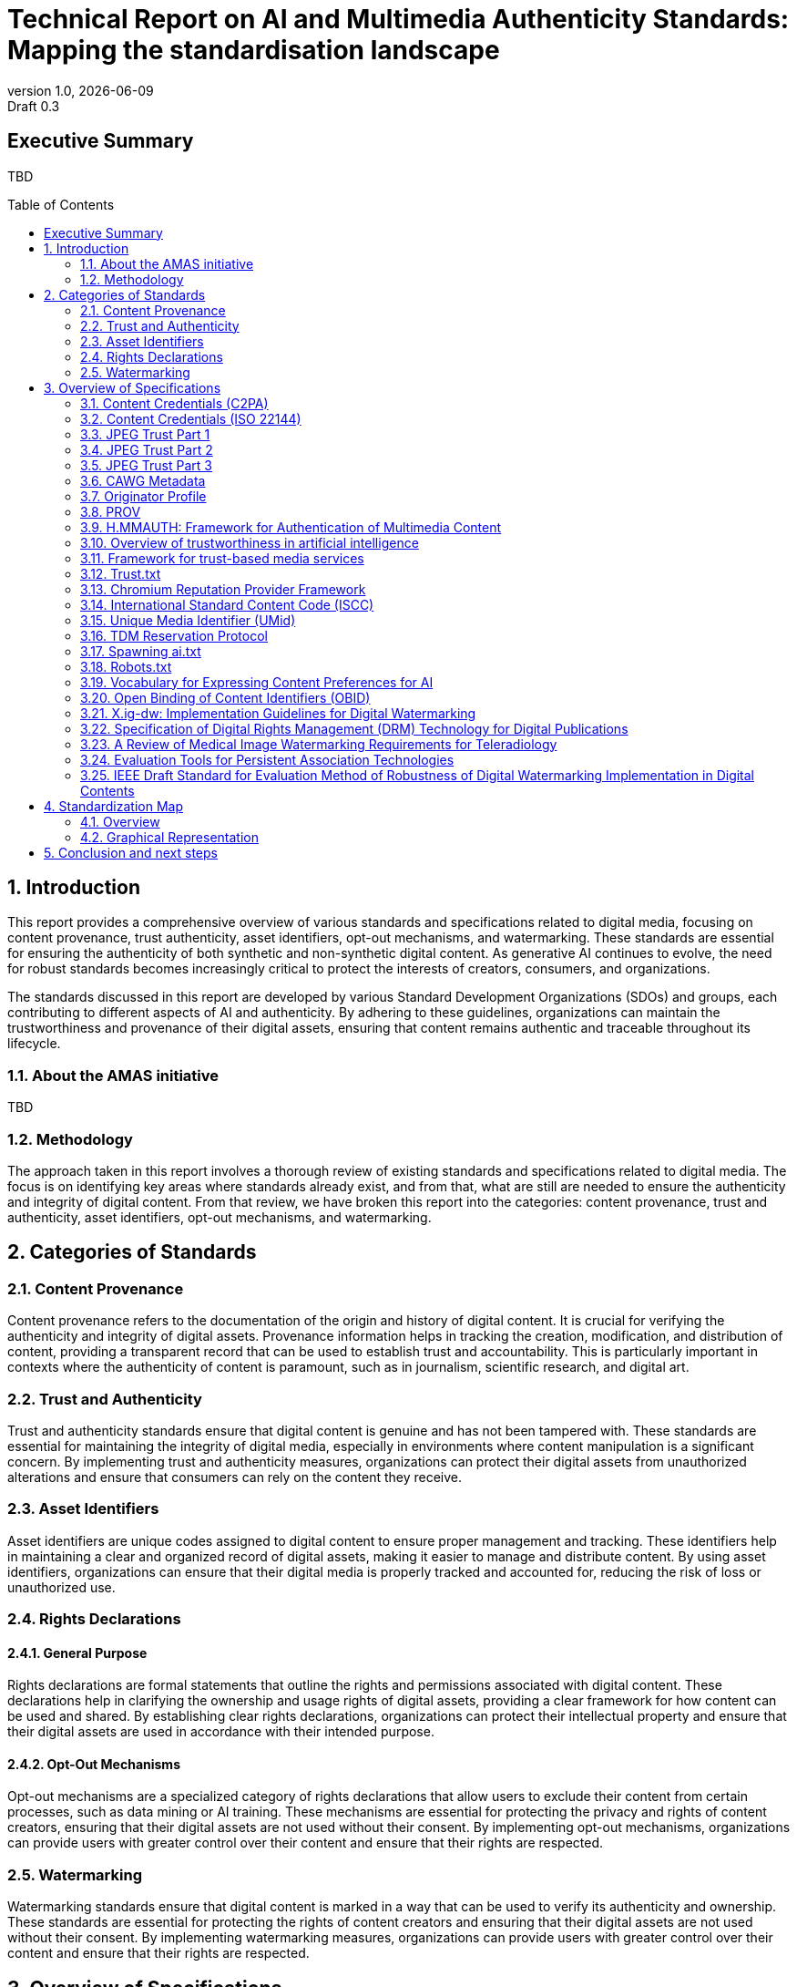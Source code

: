 = Technical Report on AI and Multimedia Authenticity Standards: Mapping the standardisation landscape
:revnumber: 1.0
:revdate: {docdate}
:revremark: Draft 0.3
// :author: Leonard Rosenthol <lrosenth@adobe.com>, Touradj Ebrahimi <touradj.ebrahimi@epfl.ch>
:toc: macro
:outlinelevels: 3 
:title-page: true
:appendix-caption: Appendix

// ifdef::backend-pdf[]
// [.authors]
// {author} + 
// {revnumber} {revremark} : {revdate}
// endif::[]

== Executive Summary

TBD

// page break
<<<

// table of contents goes here
toc::[] 

// page break
<<<

// start numbering the sections from here...
:sectnums:

== Introduction

This report provides a comprehensive overview of various standards and specifications related to digital media, focusing on content provenance, trust authenticity, asset identifiers, opt-out mechanisms, and watermarking. These standards are essential for ensuring the authenticity of both synthetic and non-synthetic digital content. As generative AI continues to evolve, the need for robust standards becomes increasingly critical to protect the interests of creators, consumers, and organizations.

The standards discussed in this report are developed by various Standard Development Organizations (SDOs) and groups, each contributing to different aspects of AI and authenticity. By adhering to these guidelines, organizations can maintain the trustworthiness and provenance of their digital assets, ensuring that content remains authentic and traceable throughout its lifecycle.

=== About the AMAS initiative

TBD

=== Methodology
The approach taken in this report involves a thorough review of existing standards and specifications related to digital media. The focus is on identifying key areas where standards already exist, and from that, what are still are needed to ensure the authenticity and integrity of digital content. From that review, we have broken this report into the categories: content provenance, trust and authenticity, asset identifiers, opt-out mechanisms, and watermarking.

== Categories of Standards
=== Content Provenance

Content provenance refers to the documentation of the origin and history of digital content. It is crucial for verifying the authenticity and integrity of digital assets. Provenance information helps in tracking the creation, modification, and distribution of content, providing a transparent record that can be used to establish trust and accountability. This is particularly important in contexts where the authenticity of content is paramount, such as in journalism, scientific research, and digital art.

=== Trust and Authenticity

Trust and authenticity standards ensure that digital content is genuine and has not been tampered with. These standards are essential for maintaining the integrity of digital media, especially in environments where content manipulation is a significant concern. By implementing trust and authenticity measures, organizations can protect their digital assets from unauthorized alterations and ensure that consumers can rely on the content they receive.

=== Asset Identifiers

Asset identifiers are unique codes assigned to digital content to ensure proper management and tracking. These identifiers help in maintaining a clear and organized record of digital assets, making it easier to manage and distribute content. By using asset identifiers, organizations can ensure that their digital media is properly tracked and accounted for, reducing the risk of loss or unauthorized use.

=== Rights Declarations

==== General Purpose
Rights declarations are formal statements that outline the rights and permissions associated with digital content. These declarations help in clarifying the ownership and usage rights of digital assets, providing a clear framework for how content can be used and shared. By establishing clear rights declarations, organizations can protect their intellectual property and ensure that their digital assets are used in accordance with their intended purpose.

==== Opt-Out Mechanisms
Opt-out mechanisms are a specialized category of rights declarations that allow users to exclude their content from certain processes, such as data mining or AI training. These mechanisms are essential for protecting the privacy and rights of content creators, ensuring that their digital assets are not used without their consent. By implementing opt-out mechanisms, organizations can provide users with greater control over their content and ensure that their rights are respected.

=== Watermarking

Watermarking standards ensure that digital content is marked in a way that can be used to verify its authenticity and ownership. These standards are essential for protecting the rights of content creators and ensuring that their digital assets are not used without their consent. By implementing watermarking measures, organizations can provide users with greater control over their content and ensure that their rights are respected.

== Overview of Specifications

=== Content Credentials (C2PA)

- *SDO/Group:* C2PA

- *Link:* https://c2pa.org/specifications/specifications/2.1/specs/C2PA_Specification.html[C2PA Specification]

- *Status:* Published

- *Summary:* This standard provides guidelines for embedding content credentials in digital media to ensure provenance. It outlines methods for attaching metadata to digital assets, which can include information about the creator, creation date, and any modifications made to the content. This helps in maintaining a verifiable record of the content's history.

=== Content Credentials (ISO 22144)

- *SDO/Group:* ISO TC 171/SC 2

- *Link:* https://www.iso.org/standard/90726.html[ISO 22144]

- *Status:* In progress

- *Summary:* This ISO standard outlines methods for documenting content credentials to maintain provenance. It specifies the types of metadata that should be included and the formats for storing this information. By following these guidelines, organizations can ensure that their digital content is traceable and its authenticity can be verified.

=== JPEG Trust Part 1

- *SDO/Group:* ISO/IEC JTC 1/SC 29/WG 1

- *Link:* https://www.iso.org/standard/86831.html[ISO 21617-1:2025]

- *Status:* Published

- *Summary:* This standard focuses on ensuring trust in JPEG images through provenance documentation. It provides a framework for embedding provenance information directly into JPEG files, allowing users to verify the authenticity and history of the images. This is particularly useful in contexts where image manipulation is common, such as in digital forensics and media.

=== JPEG Trust Part 2

- *SDO/Group:* ISO/IEC JTC 1/SC 29/WG 1

- *Status:* In Progress

- *Summary:* This standard introduces a series of Trust Profiles that can be used either as is or as starting points to establish profiles for use in specific workflows.

=== JPEG Trust Part 3

- *SDO/Group:* ISO/IEC JTC 1/SC 29/WG 1

- *Status:* Initiated

- *Summary:* This standard will provide a review of image watermarking technologies.

=== CAWG Metadata

- *SDO/Group:* Creation Assertions Working Group, as part of DIF

- *Link:* https://cawg.io/metadata/1.1-draft/[CAWG Metadata]

- *Status:* Published, with a new version in progress

- *Summary:* This specification provides a framework for expressing metadata that captures detailed information about the content, including ownership and authorship. 

=== Originator Profile

- *SDO/Group:* Originator Profile

- *Link:* https://originator-profile.org/en-US/[Originator Profile]

- *Status:* Published, In progress, Initiated

- *Summary:* This specification provides a framework for documenting the origin of digital content. It includes guidelines for creating and maintaining profiles that capture detailed information about the content's creator and its creation process. This helps in establishing a clear and verifiable record of the content's provenance.

=== PROV

- *SDO/Group:* Open Provenance

- *Link:* https://openprovenance.org/[PROV]

- *Status:* Published

- *Summary:* This standard offers a model for representing provenance information in digital content. It defines a set of concepts and relationships that can be used to describe the history of a digital asset, including its creation, modification, and distribution. This model can be applied across various types of digital content, providing a flexible and comprehensive approach to provenance documentation.

=== H.MMAUTH: Framework for Authentication of Multimedia Content

- *SDO/Group:* ITU-T/SG-13 & ISO/IEC JTC 1/SC29

- *Status:* Initiated

- *Summary:* This framework provides guidelines for authenticating multimedia content. It includes methods for verifying the integrity of digital media files and ensuring that they have not been altered since their creation. This helps in maintaining the trustworthiness of multimedia content in various applications, such as broadcasting and digital archiving.

=== Overview of trustworthiness in artificial intelligence

- *SDO/Group:* ISO/IEC JTC 1/SC 42

- *Link:* https://www.iso.org/standard/77608.html?browse=tc[ISO/IEC TR 24028:2020]

- *Status:* Published

- *Summary:* This standard offers an overview of trustworthiness in artificial intelligence. It provides guidelines for assessing the reliability and integrity of AI systems, ensuring that they produce trustworthy results. This is crucial in applications where AI is used to generate or manipulate digital content, as it helps in maintaining the authenticity of the output.

=== Framework for trust-based media services

- *SDO/Group:* ITU-T

- *Link:* https://standards.globalspec.com/std/13059031/itu-t-y-3054[ITU-T Y.3054]

- *Status:* Published

- *Summary:* This framework provides guidelines for trust-based media services. It includes methods for establishing and maintaining trust in digital media platforms, ensuring that users can rely on the content they access. This is particularly important in contexts where media services are used to distribute sensitive or high-value content.

=== Trust.txt

- *SDO/Group:* JournalList

- *Link:* https://journallist.net/reference-document-for-trust-txt-specifications[Trust.txt]

- *Status:* Initiated

- *Summary:* This specification outlines methods for establishing trust in digital content. It includes guidelines for creating and maintaining trust.txt files, which can be used to document the trustworthiness of digital assets. This helps in ensuring that users can verify the authenticity of the content they receive.

=== Chromium Reputation Provider Framework

- *SDO/Group:* Google's Chrome Team

- *Link:*
https://docs.google.com/document/d/1wTFafdHa-o3OYCKmYzEJGROrpSoxXN6DNXPltzdiUzg/ed[Chromium Reputation Provider Framework]

- *Status:* Initiated

- *Summary:* This framework provides guidelines for reputation management in digital content. It includes methods for assessing and maintaining the reputation of digital assets, ensuring that users can trust the content they access. This is particularly important in contexts where reputation is a key factor in determining the value and reliability of digital media.

=== International Standard Content Code (ISCC)

- *SDO/Group:* ISO/TC 46/SC 9

- *Link:* https://www.iso.org/standard/77899.html[ISO 24138]

- *Status:* Published

- *Summary:* This standard provides a unique identifier for digital content. It includes guidelines for creating and maintaining ISCC codes, which can be used to track and manage digital assets. This helps in ensuring that content is properly accounted for and can be easily identified and retrieved.

=== Unique Media Identifier (UMid)

- *SDO/Group:* IWA 44

- *Link:* https://www.din.de/en/din-and-our-partners/press/press-releases/iwa-44-unique-me[UMid]

- *Status:* Published

- *Summary:* This specification offers a unique identifier for media content. It includes methods for creating and maintaining UMid codes, which can be used to track and manage media assets. This helps in ensuring that content is properly accounted for and can be easily identified and retrieved.


=== TDM Reservation Protocol

- *SDO/Group:* W3C

- *Link:* https://www.w3.org/ns/tdmrep/[TDMRep]

- *Status:* Published

- *Summary:* This protocol provides guidelines for reserving content from text and data mining. It includes methods for creating and maintaining TDMRep files, which can be used to document the reservation of digital assets. This helps in ensuring that content is not used for data mining without the creator's consent.

=== Spawning ai.txt

- *SDO/Group:* Spawning

- *Link:* https://spawning.ai/ai-txt[Spawning ai.txt]

- *Status:* Published

- *Summary:* This specification offers a method for opting out of AI training. It includes guidelines for creating and maintaining ai.txt files, which can be used to document the opt-out of digital assets. This helps in ensuring that content is not used for AI training without the creator's consent.

=== Robots.txt

- *SDO/Group:* IETF

- *Link:* https://datatracker.ietf.org/doc/html/rfc9309[RFC 9309]

- *Status:* Published

- *Summary:* This standard provides guidelines for excluding content from web crawlers. It includes methods for creating and maintaining robots.txt files, which can be used to document the exclusion of digital assets. This helps in ensuring that content is not accessed by web crawlers without the creator's consent.

=== Vocabulary for Expressing Content Preferences for AI

- *SDO/Group:* IETF

- *Link:*
https://datatracker.ietf.org/doc/draft-vaughan-aipref-vocab/[draft-vaughan-aipref-vocab-00]

- *Status:* Withdrawn

- *Summary:* This draft offers a vocabulary for expressing content preferences for AI. It includes guidelines for creating and maintaining preference files, which can be used to document the preferences of digital assets. This helps in ensuring that content is used in accordance with the creator's preferences.

=== Open Binding of Content Identifiers (OBID)

- *SDO/Group:* SMPTE

- *Link:* https://pub.smpte.org/pub/st2112-10/st2112-10-2020.pdf[SMPTE ST 2112-10:2020]

- *Status:* Published

- *Summary:* This standard provides guidelines for binding content identifiers to digital media. It includes methods for creating and maintaining OBID files, which can be used to document the binding of digital assets. This helps in ensuring that content is properly accounted for and can be easily identified and retrieved.

=== X.ig-dw: Implementation Guidelines for Digital Watermarking

- *SDO/Group:* ITU-T SG17

- *Link:* https://www.itu.int/md/T22-SG17-240902-TD-PLEN-2413/en[2413-PLEN]

- *Status:* Published

- *Summary:* This guideline offers methods for implementing digital watermarking. It includes guidelines for creating and maintaining watermark files, which can be used to document the watermarking of digital assets. This helps in ensuring that content is properly accounted for and can be easily identified and retrieved.

=== Specification of Digital Rights Management (DRM) Technology for Digital Publications

- *SDO/Group:* ISO/IEC JTC 1/SC 34

- *Link:* https://www.iso.org/standard/84956.html[ISO/IEC 23078-1:2024]

- *Status:* Published

- *Summary:* This standard provides an overview of DRM technologies for digital publications. It includes guidelines for creating and maintaining DRM files, which can be used to document the DRM of digital assets. This helps in ensuring that content is properly accounted for and can be easily identified and retrieved.

=== A Review of Medical Image Watermarking Requirements for Teleradiology

- *SDO/Group:* NIH

- *Link:* https://pmc.ncbi.nlm.nih.gov/articles/PMC3597963/[Medical Image Watermarking]

- *Status:* Published

- *Summary:* This review outlines the requirements for watermarking medical images for teleradiology. It includes guidelines for creating and maintaining watermark files, which can be used to document the watermarking of medical images. This helps in ensuring that content is properly accounted for and can be easily identified and retrieved.

=== Evaluation Tools for Persistent Association Technologies

- *SDO/Group:* ISO/IEC JTC 1/SC 29/WG 11

- *Link:* https://www.iso.org/obp/ui/es/#iso:std:iso-iec:tr:21000:-11:ed-1:v1:en[ISO/IEC TR 21000-11:2004]

- *Status:* Published

- *Summary:* This standard provides tools for evaluating persistent association technologies. It includes guidelines for creating and maintaining evaluation files, which can be used to document the evaluation of digital assets. This helps in ensuring that content is properly accounted for and can be easily identified and retrieved.

=== IEEE Draft Standard for Evaluation Method of Robustness of Digital Watermarking Implementation in Digital Contents

- *SDO/Group:* IEEE

- *Link:* https://standards.ieee.org/ieee/3361/11224/[IEEE P3361]

- *Status:* In progress

- *Summary:* This draft standard offers methods for evaluating the robustness of digital watermarking. It includes guidelines for creating and maintaining evaluation files, which can be used to document the evaluation of digital assets. This helps in ensuring that content is properly accounted for and can be easily identified and retrieved.


== Standardization Map

=== Overview
[cols="1,1,1,1,1,1", options="header"]
.Table of Standard Categorization
|===
| Specification | Content Provenance | Trust and Authenticity | Asset Identifiers | Rights Declarations | Watermarking

| Content Credentials (C2PA)
| x
| x
| 
| 
| x

| Content Credentials (ISO 22144)
| x
| x
| 
| 
| 

| JPEG Trust Part 1
| x
| x
| 
| 
| 

| JPEG Trust Part 2
| 
| x
| 
| 
| 

| JPEG Trust Part 3
| 
| 
| 
| 
| x

| CAWG Metadata
| x
| x
| 
| x
| 

| Originator Profile
| x
| x
| 
| 
| 

| PROV
| x
| x
| 
| 
| 

| H.MMAUTH: Framework for Authentication of Multimedia Content
| 
| x
| 
| 
| 

| Overview of trustworthiness in artificial intelligence
| 
| x
| 
| 
| 

| Framework for trust-based media services
| 
| x
| 
| 
| 

| Trust.txt
| 
| x
| 
| x
| 

| Chromium Reputation Provider Framework
| 
| x
| 
| 
| 

| International Standard Content Code (ISCC)
| 
| 
| x
| 
| 

| Unique Media Identifier (UMid)
| 
| 
| x
| 
| 

| TDM Reservation Protocol
| 
| 
| 
| x
| 

| Spawning ai.txt
| 
| 
| 
| x
| 

| Robots.txt
| 
| 
| 
| x
| 

| Vocabulary for Expressing Content Preferences for AI
| 
| 
| 
| x
| 

| Open Binding of Content Identifiers (OBID)
| 
| 
| x
| 
| 

| X.ig-dw: Implementation Guidelines for Digital Watermarking
| 
| 
| 
| 
| x

| Specification of Digital Rights Management (DRM) Technology for Digital Publications
| 
| 
| 
| x
| 

| A Review of Medical Image Watermarking Requirements for Teleradiology
| 
| 
| 
| 
| x

| Evaluation Tools for Persistent Association Technologies
| 
| x
| 
| 
| x

| IEEE Draft Standard for Evaluation Method of Robustness of Digital Watermarking Implementation in Digital Contents
| 
| 
| 
| 
| x
|===

=== Graphical Representation

[plantuml, "Standards Categorization"]
....
@startmindmap
* Standards Categorization
** Content Provenance
*** Content Credentials (C2PA)
*** Content Credentials (ISO 22144)
*** JPEG Trust Part 1
*** CAWG Metadata
*** Originator Profile
*** PROV
** Trust and Authenticity
*** Content Credentials (C2PA)
*** Content Credentials (ISO 22144)
*** JPEG Trust Part 1
*** JPEG Trust Part 2
*** CAWG Metadata
*** Originator Profile
*** PROV
*** H.MMAUTH: Framework for Authentication of Multimedia Content
*** Overview of trustworthiness in artificial intelligence
*** Framework for trust-based media services
*** Trust.txt
*** Chromium Reputation Provider Framework
*** Evaluation Tools for Persistent Association Technologies

left side

** Asset Identifiers
*** International Standard Content Code (ISCC)
*** Unique Media Identifier (UMid)
*** Open Binding of Content Identifiers (OBID)
** Rights Declarations
*** CAWG Metadata
*** Trust.txt
*** TDM Reservation Protocol
*** Spawning ai.txt
*** Robots.txt
*** Vocabulary for Expressing Content Preferences for AI
*** Specification of Digital Rights Management (DRM) Technology for Digital Publications
** Watermarking
*** Content Credentials (C2PA)
*** JPEG Trust Part 3
*** X.ig-dw: Implementation Guidelines for Digital Watermarking
*** A Review of Medical Image Watermarking Requirements for Teleradiology
*** Evaluation Tools for Persistent Association Technologies
*** IEEE Draft Standard for Evaluation Method of Robustness of Digital Watermarking Implementation in Digital Contents
@endmindmap
....

== Conclusion and next steps

TBD
